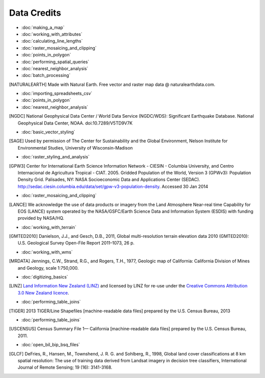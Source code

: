Data Credits
============

- :doc:`making_a_map`
- :doc:`working_with_attributes`
- :doc:`calculating_line_lengths`
- :doc:`raster_mosaicing_and_clipping`
- :doc:`points_in_polygon`
- :doc:`performing_spatial_queries`
- :doc:`nearest_neighbor_analysis`
- :doc:`batch_processing`

.. [NATURALEARTH] Made with Natural Earth. Free vector and raster map data
   @ naturalearthdata.com.

- :doc:`importing_spreadsheets_csv`
- :doc:`points_in_polygon`
- :doc:`nearest_neighbor_analysis`

.. [NGDC] National Geophysical Data Center / World Data Service (NGDC/WDS):
   Significant Earthquake Database. National Geophysical Data Center, NOAA.
   doi:10.7289/V5TD9V7K

- :doc:`basic_vector_styling`

.. [SAGE] Used by permission of The Center for Sustainability and the Global
   Environment, Nelson Institute for Environmental Studies, University of
   Wisconsin-Madison

- :doc:`raster_styling_and_analysis`

.. [GPW3] Center for International Earth Science Information Network - CIESIN -
   Columbia University, and Centro Internacional de Agricultura Tropical - CIAT.
   2005. Gridded Population of the World, Version 3 (GPWv3): Population Density
   Grid. Palisades, NY: NASA Socioeconomic Data and Applications Center (SEDAC).
   http://sedac.ciesin.columbia.edu/data/set/gpw-v3-population-density. Accessed
   30 Jan 2014

- :doc:`raster_mosaicing_and_clipping`

.. [LANCE] We acknowledge the use of data products or imagery from the Land
   Atmosphere Near-real time Capability for EOS (LANCE) system operated by the
   NASA/GSFC/Earth Science Data and Information System (ESDIS) with funding provided by NASA/HQ.

- :doc:`working_with_terrain`

.. [GMTED2010] Danielson, J.J., and Gesch, D.B., 2011, Global multi-resolution
   terrain elevation data 2010 (GMTED2010): U.S. Geological Survey Open-File
   Report 2011–1073, 26 p.

- :doc:`working_with_wms`

.. [MRDATA] Jennings, C.W., Strand, R.G., and Rogers, T.H., 1977, Geologic map of
   California: California Division of Mines and Geology, scale 1:750,000.

- :doc:`digitizing_basics`

.. [LINZ] `Land Information New Zealand (LINZ) <http://www.linz.govt.nz/>`_ and
   licensed by LINZ for re-use under the `Creative Commons Attribution 3.0 New
   Zealand licence <http://creativecommons.org/licenses/by/3.0/nz/>`_.

- :doc:`performing_table_joins`

.. [TIGER] 2013 TIGER/Line Shapefiles [machine-readable data files] prepared by
   the U.S. Census Bureau, 2013

- :doc:`performing_table_joins`

.. [USCENSUS] Census Summary File 1— California [machine-readable data files]
   prepared by the U.S. Census Bureau, 2011.

- :doc:`open_bil_bip_bsq_files`

.. [GLCF] DeFries, R., Hansen, M., Townshend, J. R. G. and Sohlberg, R., 1998,
   Global land cover classifications at 8 km spatial resolution: The use of
   training data derived from Landsat imagery in decision tree classifiers,
   International Journal of Remote Sensing; 19 (16): 3141-3168.

